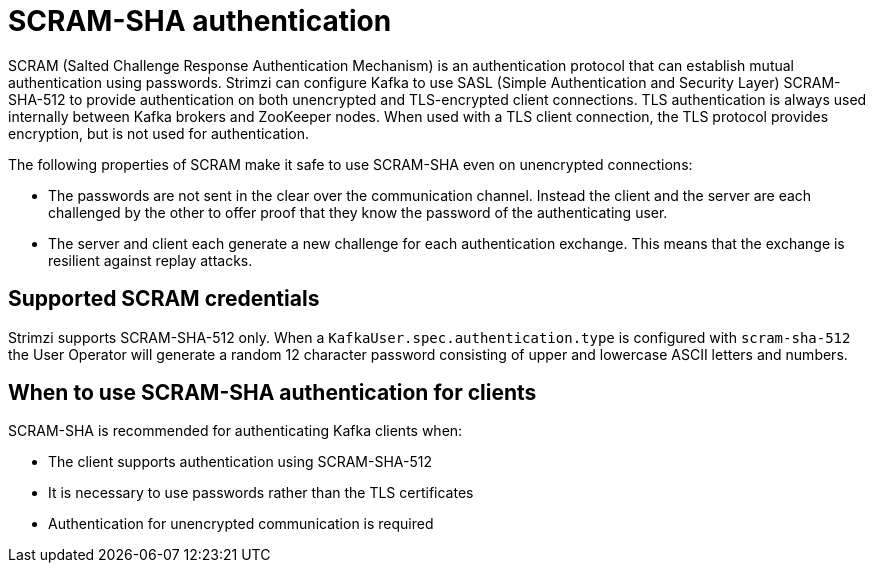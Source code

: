 // Module included in the following assemblies:
//
// assembly-configuring-kafka-listeners.adoc

[id='con-scram-sha-authentication-{context}']
= SCRAM-SHA authentication

SCRAM (Salted Challenge Response Authentication Mechanism) is an authentication protocol that can establish mutual authentication using passwords. Strimzi can configure Kafka to use SASL (Simple Authentication and Security Layer) SCRAM-SHA-512 to provide authentication on both unencrypted and TLS-encrypted client connections. TLS authentication is always used internally between Kafka brokers and ZooKeeper nodes. When used with a TLS client connection, the TLS protocol provides encryption, but is not used for authentication.

The following properties of SCRAM make it safe to use SCRAM-SHA even on unencrypted connections:

* The passwords are not sent in the clear over the communication channel.
Instead the client and the server are each challenged by the other to offer proof that they know the password of the authenticating user.

* The server and client each generate a new challenge for each authentication exchange.
This means that the exchange is resilient against replay attacks.

== Supported SCRAM credentials

Strimzi supports SCRAM-SHA-512 only.
When a `KafkaUser.spec.authentication.type` is configured with `scram-sha-512` the User Operator will generate a random 12 character password consisting of upper and lowercase ASCII letters and numbers.

== When to use SCRAM-SHA authentication for clients

SCRAM-SHA is recommended for authenticating Kafka clients when:

* The client supports authentication using SCRAM-SHA-512
* It is necessary to use passwords rather than the TLS certificates
* Authentication for unencrypted communication is required
